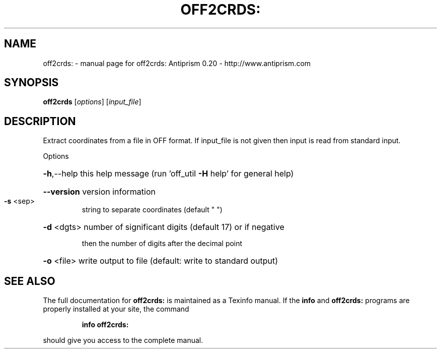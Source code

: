 .\" DO NOT MODIFY THIS FILE!  It was generated by help2man 1.38.4.
.TH OFF2CRDS: "1" "February 2012" "off2crds: Antiprism 0.20 - http://www.antiprism.com" "User Commands"
.SH NAME
off2crds: \- manual page for off2crds: Antiprism 0.20 - http://www.antiprism.com
.SH SYNOPSIS
.B off2crds
[\fIoptions\fR] [\fIinput_file\fR]
.SH DESCRIPTION
Extract coordinates from a file in OFF format. If input_file is not given
then input is read from standard input.
.PP
Options
.HP
\fB\-h\fR,\-\-help this help message (run 'off_util \fB\-H\fR help' for general help)
.HP
\fB\-\-version\fR version information
.TP
\fB\-s\fR <sep>
string to separate coordinates (default " ")
.HP
\fB\-d\fR <dgts> number of significant digits (default 17) or if negative
.IP
then the number of digits after the decimal point
.HP
\fB\-o\fR <file> write output to file (default: write to standard output)
.SH "SEE ALSO"
The full documentation for
.B off2crds:
is maintained as a Texinfo manual.  If the
.B info
and
.B off2crds:
programs are properly installed at your site, the command
.IP
.B info off2crds:
.PP
should give you access to the complete manual.
